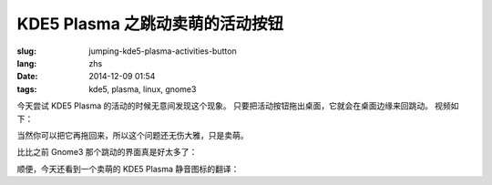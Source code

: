 KDE5 Plasma 之跳动卖萌的活动按钮
==========================================================

:slug: jumping-kde5-plasma-activities-button
:lang: zhs
:date: 2014-12-09 01:54
:tags: kde5, plasma, linux, gnome3

.. PELICAN_BEGIN_SUMMARY

今天尝试 KDE5 Plasma 的活动的时候无意间发现这个现象。
只要把活动按钮拖出桌面，它就会在桌面边缘来回跳动。
视频如下：


.. PELICAN_END_SUMMARY

.. youtubeku:: SSbf97jGSpI XODQ0NjM2MzQ4


.. PELICAN_BEGIN_SUMMARY

当然你可以把它再拖回来，所以这个问题还无伤大雅，只是卖萌。

比比之前 Gnome3 那个跳动的界面真是好太多了：

.. PELICAN_END_SUMMARY

.. youtubeku:: TRQJdRHYwrw XNjc4MjQ5NjE2

.. PELICAN_BEGIN_SUMMARY

顺便，今天还看到一个卖萌的 KDE5 Plasma 静音图标的翻译：

.. PELICAN_END_SUMMARY

.. raw:: html

	<blockquote class="twitter-tweet" lang="zh-tw"><p>KDE5のミュート画面の中国语翻訳、「静音」のはずだが「镜音」になっている。Vocaloidファンのネタだか、単なる入力ミスだか分からない。 <a href="http://t.co/ipyHjXMscR">pic.twitter.com/ipyHjXMscR</a></p>&mdash; Jiachen YANG (@farseerfc) <a href="https://twitter.com/farseerfc/status/541944351270518784">2014 12月 8日</a></blockquote>

